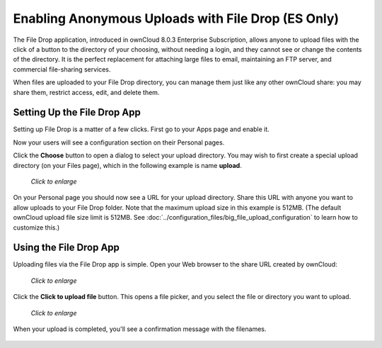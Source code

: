===================================================
Enabling Anonymous Uploads with File Drop (ES Only)
===================================================

The File Drop application, introduced in ownCloud 8.0.3 Enterprise 
Subscription, allows anyone to upload files with the click of a button to the 
directory of your choosing, without needing a login, and they cannot see or 
change the contents of the directory. It is the perfect replacement for 
attaching large files to email, maintaining an FTP server, and commercial 
file-sharing services.

When files are uploaded to your File Drop directory, you can manage them just 
like any other ownCloud share: you may share them, restrict access, edit, and 
delete them.

Setting Up the File Drop App
-----------------------------

Setting up File Drop is a matter of a few clicks. First go to your Apps page 
and enable it.

.. image:: ../images/files-drop-1.png

Now your users will see a configuration section on their Personal pages.

.. image:: ../images/files-drop-2.png

Click the **Choose** button to open a dialog to select your upload directory. 
You may wish to first create a special upload directory (on your Files page), 
which in the following example is name **upload**.

.. figure:: ../images/files-drop-3.png
   :scale: 50% 
   
   *Click to enlarge*
   
On your Personal page you should now see a URL for your upload directory. Share 
this URL with anyone you want to allow uploads to your File Drop folder. Note 
that the maximum upload size in this example is 512MB. (The default 
ownCloud upload file size limit is 512MB. See 
:doc:`../configuration_files/big_file_upload_configuration` to learn how to 
customize this.)

.. image:: ../images/files-drop-4.png

Using the File Drop App
------------------------

Uploading files via the File Drop app is simple. Open your Web browser to the 
share URL created by ownCloud:

.. figure:: ../images/files-drop-5.png
   :scale: 50% 

   *Click to enlarge*

Click the **Click to upload file** button. This opens a file picker, and you 
select the file or directory you want to upload.

.. figure:: ../images/files-drop-6.png
   :scale: 50% 

   *Click to enlarge*
   
When your upload is completed, you'll see a confirmation message with the 
filenames.

.. figure:: ../images/files-drop-7.png

